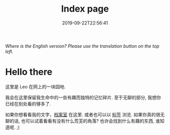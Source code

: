 #+TITLE: Index page
#+DATE: 2019-09-22T22:56:41

/Where is the English version? Please use the translation button on the top left./

* Hello there
这里是 Leo 在网上的一块园地.

我会在这里保留我生命中的一些有趣而独特的记忆碎片. 至于无聊的部分, 我想你已经在别处看的够多了.

如果你想看看我的文字，[[/zh-cn/posts][档案室]] 在这里. 或者也可以以 [[https://szclsya.me/tags/][标签]] 浏览. 如果你真的很无聊的话, 也可以试着看看有没有什么荒芜的角落? 也许会找到什么有趣的东西, 谁知道呢. ;)

